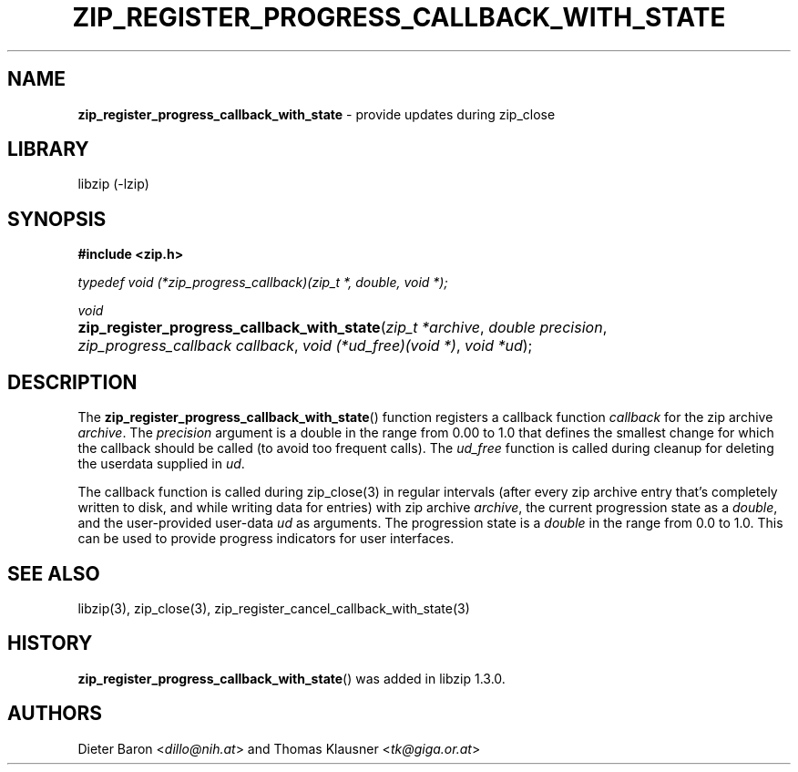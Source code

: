 .\" Automatically generated from an mdoc input file.  Do not edit.
.\" zip_register_progress_callback_with_state.mdoc -- provide updates during zip_close
.\" Copyright (C) 2017-2021 Dieter Baron and Thomas Klausner
.\"
.\" This file is part of libzip, a library to manipulate ZIP archives.
.\" The authors can be contacted at <info@libzip.org>
.\"
.\" Redistribution and use in source and binary forms, with or without
.\" modification, are permitted provided that the following conditions
.\" are met:
.\" 1. Redistributions of source code must retain the above copyright
.\"    notice, this list of conditions and the following disclaimer.
.\" 2. Redistributions in binary form must reproduce the above copyright
.\"    notice, this list of conditions and the following disclaimer in
.\"    the documentation and/or other materials provided with the
.\"    distribution.
.\" 3. The names of the authors may not be used to endorse or promote
.\"    products derived from this software without specific prior
.\"    written permission.
.\"
.\" THIS SOFTWARE IS PROVIDED BY THE AUTHORS ``AS IS'' AND ANY EXPRESS
.\" OR IMPLIED WARRANTIES, INCLUDING, BUT NOT LIMITED TO, THE IMPLIED
.\" WARRANTIES OF MERCHANTABILITY AND FITNESS FOR A PARTICULAR PURPOSE
.\" ARE DISCLAIMED.  IN NO EVENT SHALL THE AUTHORS BE LIABLE FOR ANY
.\" DIRECT, INDIRECT, INCIDENTAL, SPECIAL, EXEMPLARY, OR CONSEQUENTIAL
.\" DAMAGES (INCLUDING, BUT NOT LIMITED TO, PROCUREMENT OF SUBSTITUTE
.\" GOODS OR SERVICES; LOSS OF USE, DATA, OR PROFITS; OR BUSINESS
.\" INTERRUPTION) HOWEVER CAUSED AND ON ANY THEORY OF LIABILITY, WHETHER
.\" IN CONTRACT, STRICT LIABILITY, OR TORT (INCLUDING NEGLIGENCE OR
.\" OTHERWISE) ARISING IN ANY WAY OUT OF THE USE OF THIS SOFTWARE, EVEN
.\" IF ADVISED OF THE POSSIBILITY OF SUCH DAMAGE.
.\"
.TH "ZIP_REGISTER_PROGRESS_CALLBACK_WITH_STATE" "3" "December 18, 2017" "NiH" "Library Functions Manual"
.nh
.if n .ad l
.SH "NAME"
\fBzip_register_progress_callback_with_state\fR
\- provide updates during zip_close
.SH "LIBRARY"
libzip (-lzip)
.SH "SYNOPSIS"
\fB#include <zip.h>\fR
.sp
\fItypedef void (*zip_progress_callback)(zip_t *, double, void *);\fR
.sp
\fIvoid\fR
.br
.PD 0
.HP 4n
\fBzip_register_progress_callback_with_state\fR(\fIzip_t\ *archive\fR, \fIdouble\ precision\fR, \fIzip_progress_callback\ callback\fR, \fIvoid\ (*ud_free)(void\ *)\fR, \fIvoid\ *ud\fR);
.PD
.SH "DESCRIPTION"
The
\fBzip_register_progress_callback_with_state\fR()
function registers a callback function
\fIcallback\fR
for the zip archive
\fIarchive\fR.
The
\fIprecision\fR
argument is a double in the range from 0.00 to 1.0 that defines the
smallest change for which the callback should be called (to avoid too
frequent calls).
The
\fIud_free\fR
function is called during cleanup for deleting the userdata supplied in
\fIud\fR.
.PP
The callback function is called during
zip_close(3)
in regular intervals (after every zip archive entry that's completely
written to disk, and while writing data for entries) with zip archive
\fIarchive\fR,
the current progression state as a
\fIdouble\fR,
and the user-provided user-data
\fIud\fR
as arguments.
The progression state is a
\fIdouble\fR
in the range from 0.0 to 1.0.
This can be used to provide progress indicators for user interfaces.
.SH "SEE ALSO"
libzip(3),
zip_close(3),
zip_register_cancel_callback_with_state(3)
.SH "HISTORY"
\fBzip_register_progress_callback_with_state\fR()
was added in libzip 1.3.0.
.SH "AUTHORS"
Dieter Baron <\fIdillo@nih.at\fR>
and
Thomas Klausner <\fItk@giga.or.at\fR>
